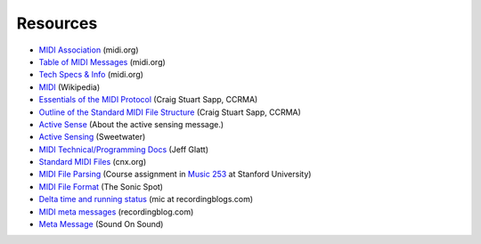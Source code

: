 Resources
=========

* `MIDI Association <http://midi.org/>`_ (midi.org)

* `Table of MIDI Messages <http://www.midi.org/techspecs/midimessages.php>`_
  (midi.org)

* `Tech Specs & Info <http://www.midi.org/techspecs/index.php>`_ (midi.org)



* `MIDI <http://en.wikipedia.org/wiki/MIDI>`_ (Wikipedia)

* `Essentials of the MIDI Protocol
  <https://ccrma.stanford.edu/~craig/articles/linuxmidi/misc/essenmidi.html>`_
  (Craig Stuart Sapp, CCRMA)

* `Outline of the Standard MIDI File Structure
  <http://www.ccarh.org/courses/253/handout/smf/>`_ (Craig Stuart Sapp,
  CCRMA)

* `Active Sense
  <http://www.blitter.com/~russtopia/MIDI/~jglatt/tech/midispec/sense.htm>`_
  (About the active sensing message.)

* `Active Sensing <http://www.sweetwater.com/insync/active-sensing/>`_
  (Sweetwater)

* `MIDI Technical/Programming Docs <http://home.roadrunner.com/~jgglatt/>`_
  (Jeff Glatt)

* `Standard MIDI Files <http://cnx.org/content/m15051/latest/>`_
  (cnx.org)

* `MIDI File Parsing
  <http://www.ccarh.org/courses/253/assignment/midifile/>`_ (Course
  assignment in `Music 253 <http://wiki.ccarh.org/wiki/Music_253>`_ at
  Stanford University)

* `MIDI File Format <http://www.sonicspot.com/guide/midifiles.html>`_
  (The Sonic Spot)

* `Delta time and running status <http://www.recordingblogs.com/sa/tabid/82/EntryId/44/MIDI-Part-XIII-Delta-time-and-running-status.aspx>`_
  (mic at recordingblogs.com)

* `MIDI meta messages
  <http://www.recordingblogs.com/sa/tabid/88/Default.aspx?topic=MIDI+meta+messages>`_ (recordingblog.com)

* `Meta Message
  <http://www.soundonsound.com/sos/jun03/articles/logicnotes0603.asp>`_
  (Sound On Sound)
